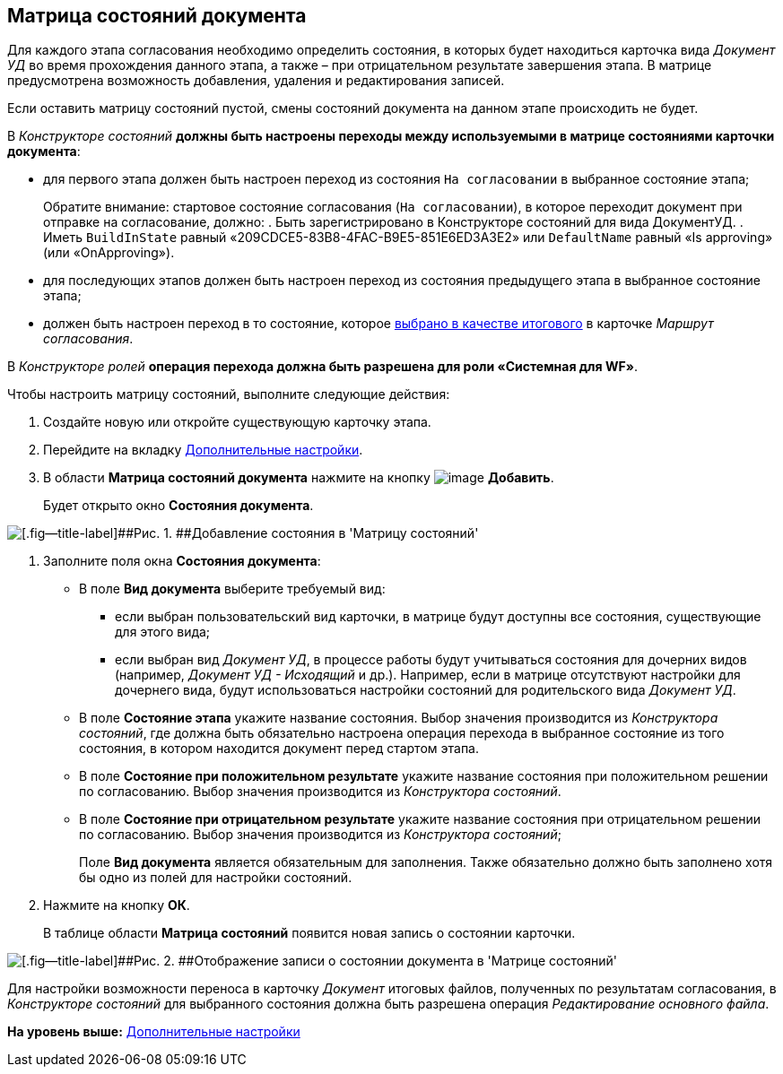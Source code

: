 [[ariaid-title1]]
== Матрица состояний документа

Для каждого этапа согласования необходимо определить состояния, в которых будет находиться карточка вида [.keyword .parmname]_Документ УД_ во время прохождения данного этапа, а также – при отрицательном результате завершения этапа. В матрице предусмотрена возможность добавления, удаления и редактирования записей.

+++Если оставить матрицу состояний пустой, смены состояний документа на данном этапе происходить не будет.+++

В [.dfn .term]_Конструкторе состояний_ *должны быть настроены переходы между используемыми в матрице состояниями карточки документа*:

* для первого этапа должен быть настроен переход из состояния `На                             согласовании` в выбранное состояние этапа;
+
Обратите внимание: стартовое состояние согласования (`На                                 согласовании`), в которое переходит документ при отправке на согласование, должно:
. Быть зарегистрировано в Конструкторе состояний для вида ДокументУД.
. Иметь `BuildInState` равный «209CDCE5-83B8-4FAC-B9E5-851E6ED3A3E2» или `DefaultName` равный «Is approving» (или «OnApproving»).
* для последующих этапов должен быть настроен переход из состояния предыдущего этапа в выбранное состояние этапа;
* должен быть настроен переход в то состояние, которое xref:Path_DocFinalState.adoc[выбрано в качестве итогового] в карточке [.keyword .parmname]_Маршрут согласования_.

В [.dfn .term]_Конструкторе ролей_ *операция перехода должна быть разрешена для роли «Системная для WF»*.

Чтобы настроить матрицу состояний, выполните следующие действия:

[[task_q1q_jbs_mm__steps_vsf_jxr_mm]]
. [.ph .cmd]#Создайте новую или откройте существующую карточку этапа.#
. [.ph .cmd]#Перейдите на вкладку xref:StageParams_extra.adoc[Дополнительные настройки].#
. [.ph .cmd]#В области [.keyword]*Матрица состояний документа* нажмите на кнопку image:img/Buttons/add_little_plus.png[image] [.keyword]*Добавить*.#
+
Будет открыто окно [.keyword .wintitle]*Состояния документа*.

image::img/Stage_StateMatrix_add.png[[.fig--title-label]##Рис. 1. ##Добавление состояния в 'Матрицу состояний']
. [.ph .cmd]#Заполните поля окна [.keyword .wintitle]*Состояния документа*:#
* В поле [.keyword]*Вид документа* выберите требуемый вид:
** если выбран пользовательский вид карточки, в матрице будут доступны все состояния, существующие для этого вида;
** если выбран вид [.keyword .parmname]_Документ УД_, в процессе работы будут учитываться состояния для дочерних видов (например, [.keyword .parmname]_Документ УД - Исходящий_ и др.). Например, если в матрице отсутствуют настройки для дочернего вида, будут использоваться настройки состояний для родительского вида [.keyword .parmname]_Документ УД_.
* В поле [.keyword]*Состояние этапа* укажите название состояния. Выбор значения производится из [.dfn .term]_Конструктора состояний_, где должна быть обязательно настроена операция перехода в выбранное состояние из того состояния, в котором находится документ перед стартом этапа.
* В поле [.keyword]*Состояние при положительном результате* укажите название состояния при положительном решении по согласованию. Выбор значения производится из [.dfn .term]_Конструктора состояний_.
* В поле [.keyword]*Состояние при отрицательном результате* укажите название состояния при отрицательном решении по согласованию. Выбор значения производится из [.dfn .term]_Конструктора состояний_;
+
Поле [.keyword]*Вид документа* является обязательным для заполнения. Также обязательно должно быть заполнено хотя бы одно из полей для настройки состояний.
. [.ph .cmd]#Нажмите на кнопку [.ph .uicontrol]*ОК*.#
+
В таблице области [.keyword]*Матрица состояний* появится новая запись о состоянии карточки.

image::img/Stage_StateMatrix.png[[.fig--title-label]##Рис. 2. ##Отображение записи о состоянии документа в 'Матрице состояний']

Для настройки возможности переноса в карточку [.dfn .term]_Документ_ итоговых файлов, полученных по результатам согласования, в [.dfn .term]_Конструкторе состояний_ для выбранного состояния должна быть разрешена операция [.keyword .parmname]_Редактирование основного файла_.

*На уровень выше:* xref:../pages/StageParams_extra.adoc[Дополнительные настройки]
